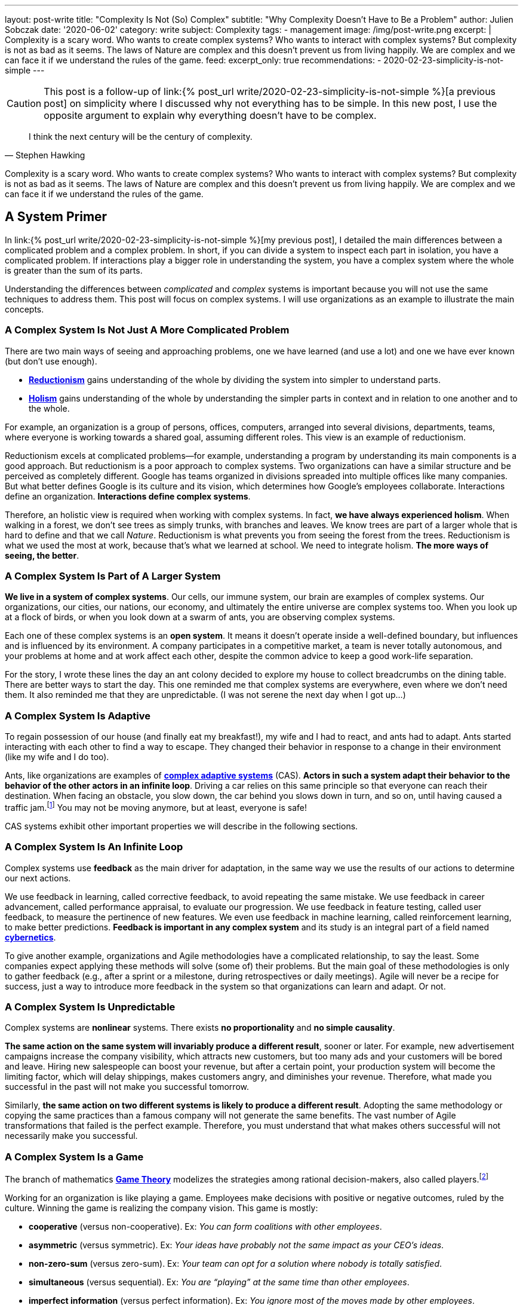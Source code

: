 ---
layout: post-write
title: "Complexity Is Not (So) Complex"
subtitle: "Why Complexity Doesn't Have to Be a Problem"
author: Julien Sobczak
date: '2020-06-02'
category: write
subject: Complexity
tags:
  - management
image: /img/post-write.png
excerpt: |
  Complexity is a scary word. Who wants to create complex systems? Who wants to interact with complex systems? But complexity is not as bad as it seems. The laws of Nature are complex and this doesn’t prevent us from living happily. We are complex and we can face it if we understand the rules of the game.
feed:
  excerpt_only: true
recommendations:
  - 2020-02-23-simplicity-is-not-simple
---

:page-liquid:
:imagesdir: {{ '/posts_resources/2020-06-02-complexity-is-not-complex/' | relative_url }}

[CAUTION.license]
====
This post is a follow-up of link:{% post_url write/2020-02-23-simplicity-is-not-simple %}[a previous post] on simplicity where I discussed why not everything has to be simple. In this new post, I use the opposite argument to explain why everything doesn’t have to be complex.
====

[quote, Stephen Hawking]
____
I think the next century will be the century of complexity.
____

[.lead]
Complexity is a scary word. Who wants to create complex systems? Who wants to interact with complex systems? But complexity is not as bad as it seems. The laws of Nature are complex and this doesn’t prevent us from living happily. We are complex and we can face it if we understand the rules of the game.

== A System Primer

In link:{% post_url write/2020-02-23-simplicity-is-not-simple %}[my previous post], I detailed the main differences between a complicated problem and a complex problem. In short, if you can divide a system to inspect each part in isolation, you have a complicated problem. If interactions play a bigger role in understanding the system, you have a complex system where the whole is greater than the sum of its parts. 

Understanding the differences between _complicated_ and _complex_ systems is important because you will not use the same techniques to address them. This post will focus on complex systems. I will use organizations as an example to illustrate the main concepts. 

=== A Complex System Is Not Just A More Complicated Problem

There are two main ways of seeing and approaching problems, one we have learned (and use a lot) and one we have ever known (but don’t use enough).

* link:https://en.wikipedia.org/wiki/Reductionism[*Reductionism*] gains understanding of the whole by dividing the system into simpler to understand parts. 
* link:https://en.wikipedia.org/wiki/Holism_in_science[*Holism*] gains understanding of the whole by understanding the simpler parts in context and in relation to one another and to the whole. 

For example, an organization is a group of persons, offices, computers, arranged into several divisions, departments, teams, where everyone is working towards a shared goal, assuming different roles. This view is an example of reductionism.

Reductionism excels at complicated problems--for example, understanding a program by understanding its main components is a good approach. But reductionism is a poor approach to complex systems. Two organizations can have a similar structure and be perceived as completely different. Google has teams organized in divisions spreaded into multiple offices like many companies. But what better defines Google is its culture and its vision, which determines how Google’s employees collaborate. Interactions define an organization. **Interactions define complex systems**. 

Therefore, an holistic view is required when working with complex systems. In fact, **we have always experienced holism**. When walking in a forest, we don’t see trees as simply trunks, with branches and leaves. We know trees are part of a larger whole that is hard to define and that we call _Nature_. Reductionism is what prevents you from seeing the forest from the trees. Reductionism is what we used the most at work, because that’s what we learned at school. We need to integrate holism. **The more ways of seeing, the better**. 

=== A Complex System Is Part of A Larger System

**We live in a system of complex systems**. Our cells, our immune system, our brain are examples of complex systems. Our organizations, our cities, our nations, our economy, and ultimately the entire universe are complex systems too. When you look up at a flock of birds, or when you look down at a swarm of ants, you are observing complex systems. 

Each one of these complex systems is an *open system*. It means it doesn’t operate inside a well-defined boundary, but influences and is influenced by its environment. A company participates in a competitive market, a team is never totally autonomous, and your problems at home and at work affect each other, despite the common advice to keep a good work-life separation. 

For the story, I wrote these lines the day an ant colony decided to explore my house to collect breadcrumbs on the dining table. There are better ways to start the day. This one reminded me that complex systems are everywhere, even where we don’t need them. It also reminded me that they are unpredictable. (I was not serene the next day when I got up…)

=== A Complex System Is Adaptive

To regain possession of our house (and finally eat my breakfast!), my wife and I had to react, and ants had to adapt. Ants started interacting with each other to find a way to escape. They changed their behavior in response to a change in their environment (like my wife and I do too). 

Ants, like organizations are examples of link:https://en.wikipedia.org/wiki/Complex_adaptive_system[*complex adaptive systems*] (CAS). **Actors in such a system adapt their behavior to the behavior of the other actors in an infinite loop**. Driving a car relies on this same principle so that everyone can reach their destination. When facing an obstacle, you slow down, the car behind you slows down in turn, and so on, until having caused a traffic jam.footnote:[https://fs.blog/2014/04/mental-model-complex-adaptive-systems/] You may not be moving anymore, but at least, everyone is safe! 

CAS systems exhibit other important properties we will describe in the following sections. 

=== A Complex System Is An Infinite Loop

Complex systems use *feedback* as the main driver for adaptation, in the same way we use the results of our actions to determine our next actions. 

We use feedback in learning, called corrective feedback, to avoid repeating the same mistake. We use feedback in career advancement, called performance appraisal, to evaluate our progression. We use feedback in feature testing, called user feedback, to measure the pertinence of new features. We even use feedback in machine learning, called reinforcement learning, to make better predictions. **Feedback is important in any complex system** and its study is an integral part of a field named link:https://en.wikipedia.org/wiki/Cybernetics[*cybernetics*].

To give another example, organizations and Agile methodologies have a complicated relationship, to say the least. Some companies expect applying these methods will solve (some of) their problems. But the main goal of these methodologies is only to gather feedback (e.g., after a sprint or a milestone, during retrospectives or daily meetings). Agile will never be a recipe for success, just a way to introduce more feedback in the system so that organizations can learn and adapt. Or not.

=== A Complex System Is Unpredictable

Complex systems are *nonlinear* systems. There exists **no proportionality** and **no simple causality**.

**The same action on the same system will invariably produce a different result**, sooner or later. For example, new advertisement campaigns increase the company visibility, which attracts new customers, but too many ads and your customers will be bored and leave. Hiring new salespeople can boost your revenue, but after a certain point, your production system will become the limiting factor, which will delay shippings, makes customers angry, and diminishes your revenue. Therefore, what made you successful in the past will not make you successful tomorrow.

Similarly, **the same action on two different systems is likely to produce a different result**. Adopting the same methodology or copying the same practices than a famous company will not generate the same benefits. The vast number of Agile transformations that failed is the perfect example. Therefore, you must understand that what makes others successful will not necessarily make you successful.

=== A Complex System Is a Game

The branch of mathematics link:https://en.wikipedia.org/wiki/Game_theory[*Game Theory*] modelizes the strategies among rational decision-makers, also called players.footnote:[Despite using the term “game”, this theory was used in serious situations like the Cold War, and continues to be used to model exchanges between countries] 

Working for an organization is like playing a game. Employees make decisions with positive or negative outcomes, ruled by the culture. Winning the game is realizing the company vision. This game is mostly:

* **cooperative** (versus non-cooperative). Ex: _You can form coalitions with other employees_.  
* **asymmetric** (versus symmetric). Ex: _Your ideas have probably not the same impact as your CEO's ideas_.
* **non-zero-sum** (versus zero-sum). Ex: _Your team can opt for a solution where nobody is totally satisfied_.
* **simultaneous** (versus sequential). Ex: _You are “playing” at the same time than other employees_.
* **imperfect information** (versus perfect information). Ex: _You ignore most of the moves made by other employees_.

Therefore, **if your organization is a game, there must be cheaters**. When a team member spread a rumor, or express unwarranted attacks about a coworker, consider this a cheating move. Otherwise, employees will stop working together and start defending against attacks and keeping note of individual scores. This situation is common with companies with poor culture like a presenteeism culture or a dog-eat-dog culture. 

What game theory also teaches us is that if we want to understand others’ decisions or reactions at work, we must put ourselves in other people’s shoes, and consider things from their point of view. But the theory assumes employees act rationally, which is far from being true in practice. Complex systems are more complex, but not chaotic!

=== A Complex System Is Not Chaos

If complexity is scary, chaos is even more dreadful. **Organizations are getting more and more complex** -- more globalization, more innovation, more diversification, more transformations, and thus more uncertainty.footnote:[Jurgen Appelo spent several years analyzing the theory behind complex systems to write his reference book Management 3.0. Jurgen is a great speaker and this talk is a good introduction to the book. https://www.slideshare.net/jurgenappelo/lets-help-melly-14321103/43-notaddressednotaddressedindirectbenefitprovenbenefitprovenbenefit]

Companies that were stable decades ago now operate in an unsteady state, and small perturbations can completely change the system behavior. When a system becomes extremely sensitive to those small perturbations, chaos is close. A butterfly flapping its wings in China can cause a hurricane in Texas (the Butterfly Effect), or how a small change can result in large differences later. That’s bad. But we have reasons to be optimistic.

More than othen, complex systems regulate themselves to produce link:https://en.wikipedia.org/wiki/Spontaneous_order[*spontaneous order*], rather than the meaningless chaos often feared. Spontaneous order is also called *emergence* or *self-organization*. 

[quote, Murray Gell-Mann, winner of the Nobel Prize for Physics]
____
You don't need something more to get something more. That's what emergence means. 
____

The evolution of life on Earth or the Internet are examples of systems which evolved through this property, often summarized with the popular phrase "the whole is greater than the sum of its parts." Our intelligence and our consciousness are emergent properties of our billions of neurons. The link:https://en.wikipedia.org/wiki/Conway%27s_Game_of_Life[*Game of Life*] has attracted much interest because of the surprising ways in which emergent patterns evolve and are observable.

image::game-of-life.gif[width=300, title=The middle-weight spaceship]

Organizations are also a great example of self-organization systems. They are created and controlled by humans, and at the same time, are controllable by no one (the hierarchy chart only depicts the chain of commands but definitely not how communications really happen). During the Covid crisis, numerous companies experienced remote working for the first time, which was unthinkable a few years ago, and yet, chaos didn’t happen. Employees changed their habits and most were even more productive. This illustrates perfectly the adaptive nature of organizations and their resilience.

Based on these examples, we observe that emergence produces non-trivial patterns without a blueprint. It’s just magical. Wind-produced sand ripples on the beach create order from apparent disorder. If you think about it, it’s mind-blowing.

Therefore, **you must not be afraid of chaos** (except if your company is subject to the volatility of the stock market, which is particularly chaotic during this crisis). In fact, you must learn to live at the link:https://en.wikipedia.org/wiki/Edge_of_chaos[*edge of chaos*], at the intersection between the predictability of rigidity and the randomness of chaos. This is where true creativity exists. This is where you want to be.

== A Complex Problem

All companies know that too many people on the same team is not a good idea. **Complex systems are defined by their interactions and the more people you add in a team, the more interactions are necessary for the team to align**. 

image::teams.png[,600]

Therefore, most companies follow the two pizza rule introduced at Amazon: “if a team couldn’t be fed with two pizzas, it is too big,” which means six persons in a team is a good size. This way, interactions inside the team become manageable as the amount of information that any part of the system has to keep track of is reduced. 

Most companies, however, overlook the interactions between the teams. **If minimizing the interactions inside a team is important, applying the same logic between teams is even more important**. From my experience, I have often heard, “We need to better communicate between teams” or “We need to exchange more.” As I will explain in this section, sometimes, the best communication is the one that doesn't happen. Communicate better. Communicate less.

The problem is exacerbated by digital solutions. Messaging tools like Slack claim to bring teams together and make them more productive. Ticketing systems make it easy to fill the backlog of other teams. In practice, those collaborative applications have a dark side that slowly but surely kills your productivity. 

Indeed, those solutions don't change the nature of human interactions. A ticketing system allows you to create a request using a web form. A chat application allows you to ask questions using your keyboard. But in the end, human interactions don’t change. These tools don't reduce the complexity, they hide part of it. Imagine the same actions done with only paper forms and face-to-face conversations. Your office would look like an anthill with employees wandering to deposit their forms to the right desk or wait in line to question a colleague. That’s not a good way to work. That’s not a productive way to work. But that’s what we do.

To illustrate my point, I will use the example of platform teams. As the number of engineers and products increase, the need to address common concerns globally becomes more and more apparent. Everyone doing what they think is best isn't autonomy, it's anarchy. If every team has to manage their own container orchestrator, load balancer, DNS server, monitoring solution, you will end up with an impressive list of technologies to maintain. Platform teams are a common solution to eliminate unnecessary diversity that provides no competitive advantage. Here is a diagram depicting a possible organization:

image::platform-teams-structure.png[title="The product team asks for platform services using various communication tools."]

The diagram looks neat on paper (or on your screen). But only in appearance... 

**Architecture diagrams don’t describe the system. It’s a classic example of reductionism**. They picture the structure, but not the interactions. They also ignore the time constraint (How long is the whole process for a product team to deploy?)

Here is the same diagram with human interactions explicitly illustrated:footnote:[Diagrams have been designed using resources from Freepik.com, especially the contributions by upklyak. https://www.freepik.com/search?author=13115374&authorSlug=upklyak&format=author]

image::platform-teams-interactions-solution1.png[link={{ '/posts_resources/2020-06-02-complexity-is-not-complex/platform-teams-interactions-solution1.png' | relative_url }}]

The situation is now very different. We observe the complex nature of the system in action. Humans are everywhere, and with them, **many reasons for things to go wrong**:

* A ticket will not be processed immediately. The ticket is part of a backlog, and must linger and compete with others tasks before being resolved.
* A Git commit imposes a code review, which means interruptions for the platform team, and an additional delay for the product team.
* Messaging applications create a black market. Depending on who asks or to whom you ask, you request will be processed more or less quickly. 

That’s not all! In addition, **humans are not perfect** (yes, I’m sure about that).

* **Confusion** or misinterpretation will happen, leading to useless work needed to be redo.
* **Mistakes** will happen, leading to incidents.
* **Conflicts** will arise, leading to poor collaboration in the future. 

A better approach is to turn as many problems as possible into software problems so that you can automate them. You will move faster and more predictably. You will increase the overall quality by the same token.

Concerning our example, a better strategy is for the platform to be available in a self-service mode. You may think, “That’s stupid. It will cost me so much. I will have to create APIs,“ and so on. First, based on the above identified drawbacks, are you sure the current situation is really less expensive if you include hidden costs? Second, we don’t need to start from scratch. 

Let’s take for example Kubernetes. Kubernetes comes with an API for product teams to run their code packaged as containers. In addition, Kubernetes is extensible and makes it easy to create link:https://kubernetes.io/docs/concepts/extend-kubernetes/api-extension/custom-resources/[new controllers to manage new kinds of resources]. (A Kubernetes controller is basically a container that watches changes in Kubernetes resources to start new containers on the behalf of the users.) For example, a product team can create a link:https://github.com/coreos/prometheus-operator[new resource of type `Prometheus`] (i.e., a basic YAML file containing metadata), and the controller written by the platform team will be notified and will automatically start a new Prometheus container for the product team. This new workflow is illustrated in the updated diagram:

image::platform-teams-interactions-solution2.png[,link={{ '/posts_resources/2020-06-02-complexity-is-not-complex/platform-teams-interactions-solution2.png' | relative_url }}]

The end result may not seem much different from our initial solution. It’s the same components that are running. What has really changed are the interactions. We removed the interactions required for product teams to deploy their solutions. The solution is reproducible, easily testable, and more interesting for companies, we increased the velocity of product teams. Products can now be deployed in seconds, compared to days or weeks initially.

In the end, we replace human interactions by lines of code. We turn a complex system into a complicated problem. Of course, these lines are written by developers working as a team, and thus the complex system is still present. That’s true. Writing code in a team will always be a complex problem but running code in production doesn't have to be complex. It's mostly a complicated problem where the end goal is to execute deterministic instructions on a pool of static servers. Adding humans in the deployment process is accidental complexity. 

[NOTE]
.Automation Fosters Collaboration.
====
Removing the human in the equation doesn’t mean reducing collaboration between teams.  The challenge is to remove the interactions that don’t require true collaboration (a ticket to start a VM is nothing more than a command to execute). This way, employees can spend their time on truly collaborative tasks (analyze the system during retrospectives, find better solutions, identify technical debt, find new growth opportunities, elaborate new architecture proposals, etc.). 
====

This example has shown us that tools that claim productivity gains are probably not the tools that we really need. The best results require a shift of paradigm, a new way of working, not just a different way to do the same work slightly better. We will discuss additional strategies in the next section.

== A few lessons

=== ❌ Don't put human everywhere

Companies need humans to do the tasks where humans really excel. We are better than computers in solving problems in which the rules are not obvious, in separating the wheat from the chaff in the flood of available information, and above all, we excel in just being human and understand other humans.footnote:[The Four Things People Can Still Do Better Than Computers, FastCompany, Anya Kamenet, https://www.fastcompany.com/3014448/the-four-things-people-can-still-do-better-than-computers] **If a computer can do the same task as you do, it’s mean you are not using your full potential**. It also means you unnecessarily complexify the system in which you operate.

By contrast, **automation is a way to keep problems (at most) complicated, but not complex**. As soon as a human is introduced in the workflow, the system stops being complicated--it becomes complex. There will be mistakes (you will delete the wrong server). There will be conflicts (you will misinterpret the intention of a coworker). There will be unexpected situations (you will feel sick when your company needs you the most). The classic response to these situations is usually to introduce new processes. The link:https://en.wikipedia.org/wiki/Precautionary_principle[precautionary principle] describes this tendency to add new rules to constraint a system even more. Some processes are useful (e.g., the procedure to adopt in case of a security breach). But if we can proceed without processes, nobody would complain.

[TIP]
✔️ **Turn as many problems into software problems**. Don’t create complex systems where complicated systems are possible.


=== ❌ Don’t control the system

Complex systems cannot be controlled. It's like trying to control the flow of water. Instead, put on your bathsuit and go swimming. Interact with the system. It’s the only way to influence it.

We too often rely on models or methodologies to make sense of complex systems. **But the truth is complex systems cannot be (fully) understood**. Looking at its individual elements doesn't reflect the interactions that define the system. It has to be studied as a whole, and as complex systems are often open, you need to understand their environment too. This means models are useful only if you accept they are incomplete, and don’t reflect the whole reality. No methodology will solve all of your problems. If you think there is only one option for your problem, you’ve probably not understood it.

So, if we cannot control the system, can we change it to produce more of what we want and less of that which is undesirable? The answer is yes, using leverage points--places in the system where a small change could lead to a large shift in behavior. It could be, from the less to the more impactful, changing a number (e.g., increasing the size of a team), a delay (e.g., using continuous delivery to accelerate the feedback loop), the flow of information (e.g., making information accessible where decisions are taken), a rule (e.g., ensuring all code are reviewed by peers), the goal (e.g., elaborating a new company vision), a paradigm (e.g., approaching problems with a software mindset).footnote:[The leverage points are issued from a list of twelve points proposed by Donella Meadows, in her classic book  _Thinking in Systems_. https://en.wikipedia.org/wiki/Twelve_leverage_points] As a note of caution, Jay Forrester, computer scientist from MIT, has observed that although people may find intuitively those leverage points, more often than not they push the change in the wrong direction...

[NOTE]
.Platform Teams (revisited)
====
To illustrate the previous leverage points, we can reuse the example where product teams were initially interacting with platform teams directly.

* Increasing the **number** of persons in platform teams will for sure help process the requests faster. But this approach doesn’t scale. It will increase the interactions, which will make the system even more complex, and sooner or later, there will still be too few people for the increasing number of demands. 
* Increasing the **delay** between deployments will for sure help reduce the load on platform teams. But this approach presents major inconvenients. It will reduce your velocity and increase the risk for each new release to affect the stability.
* Adding a **rule** where product teams must anticipate their needs and batch their requests will for sure help platform teams to be more effective. But this approach is unrealistic. How to determine the usage of a new application? You can’t, and therefore, you will either underprovision, or overprovision.
* Adopting a new **paradigm** like we did (making services available in a self-service mode) is the solution offering the biggest benefits. It scales easily, increases the velocity of product teams, and fosters innovation in platform teams as the time previously spent processing tickets can be now used on more collaborative tasks.
====

[TIP]
✔️ **Address complexity with complexity**.

=== ❌ Don’t let your left brain rules the world

Complex systems require an holistic view. **Approaching complex problems with a purely analytic reasoning is the domain of reductionism**. It is also the domain of the left side of our brain. This hemisphere excels at filling gaps in information to find coherence where there isn’t (a good definition for reductionism too). 

We need to put our right hemisphere at work to fully appreciate the complexity of the situation.

[quote, Albert Einstein]
____
It would be possible to describe everything scientifically, but it would make no sense; it would be without meaning, as if you described a Beethoven symphony as a variation of wave pressure.
____

The most successful, and creative persons including Albert Einstein, present a well-balanced brain, where both hemispheres are used symmetrically.footnote:[A 2013 study found Albert Einstein's brilliance may be linked to the fact that his brain hemispheres were extremely well-connected. https://www.psychologytoday.com/gb/blog/the-athletes-way/201310/einsteins-genius-linked-well-connected-brain-hemispheres] Techniques exist to solicit the right side of our brain. Taking a shower or walking alone are good triggers. Meditation is also known to reinforce the connections between both hemispheres.footnote:[A 2012 study found that the “super highway” between brain hemispheres was remarkably stronger, thicker, and more well connected in meditation practitioners. https://pubmed.ncbi.nlm.nih.gov/22374478/] In all cases, you must **start paying attention when your left hemisphere is taking control of your mind**.

[TIP]
✔️ **Listen to your right brain**.

=== ❌ Don’t fool yourself 

Continuing on the previous point, **we are not equals when it comes to complexity**. The Myers–Briggs Type Indicator is a widespread test to determine what is your personality type.footnote:[You can discover your personality type by answering a quiz on this great, and beautifully illustrated website: https://www.16personalities.com/articles/our-theory#aspects-tactics] Each type is identified by a four letter code that you have probably seen on some LinkedIn profiles. For example, INTP, aka the “thinker”, represents the position on four different scales (Extraversion (E) vs *Introversion* (I), Sensing (S) vs *Intuition* (N), *Thinking* (T) vs Feeling (F), Judging (J) vs *Perceiving* (P)). In particular, I would like to zoom on this last scale.

* _Judging_ individuals are decisive, thorough and highly organized. They value clarity, predictability and closure, preferring structure and planning to spontaneity.
* _Perceiving_ individuals are very good at improvising and spotting opportunities. They tend to be flexible, relaxed nonconformists who prefer keeping their options open.

These traits answer questions like, “Do you prefer spontaneity or certainty?” “Do you feel more comfortable acting with all your ducks lined neatly in a row?” Or “does a certain amount of flexibility or chaos excite you and prove motivating?”footnote:[The same site provides detailed articles about each personality traits and types. I recommend you spend a little time reading them after the completion of your test. https://www.16personalities.com/articles/tactics-judging-vs-prospecting] Clearly, you will not demonstrate the same enthusiasm about complexity based on your score on this scale. **The _judging_ trait values structure**, and translate into rigidity in practice. **The _perceiving_ trait is better equipped with figuring things out as they go**, and translate into flexibility in face of complexity. 

Even if you cannot change your inborn personality type, you can (and should!) influence the aspects of your personality that you are unhappy with.footnote:[https://www.16personalities.com/articles/is-it-possible-to-change-your-personality-type] By developing a better comprehension of complex systems, judging individuals will be able to find the minimal structure they need to really appreciate the reality of complex systems.

[TIP]
✔️ **Understand yourself** and you will better understand the world around you.

== Conclusion

We have finished our introduction of complex systems. We have reviewed the main concepts, and appreciated their manifestation in the world around us. **We are part of a system of complex systems**. The current economy is made up of organisations, which are made up of human beings, which are made up of cells--all of which are complex systems.

The common approach to dealing with complexity is to reduce or constrain it. Organizations are divided into departments. Software applications are designed around modular components (e.g., microservices). However, while it may make each part simpler to address, interactions must not be ignored as outlined by our example with platform teams. The most challenging problems encompass several teams or happens in the network between software components. **The goal is thus to find the right balance between simplifying a problem to make it manageable while retaining enough complexity to make it relevant**. This is far easier said than done, of course. 

Learning to appreciate complex systems for what they are has profoundly influenced my way of thinking, at work, and in general. Complex adaptive systems are surprising. Their capacity to respond to change, to adapt, to learn is fascinating. Being part of an organization and observing these dynamics at work is so much fun, despite observing too often managers who try to “control” the system, which is never a great idea. Managers need to be part of the system, interact more with their collaborators, and be more present. **Self-organisation systems will not necessarily lead to chaos. Order emerges from disorder**. That’s the magic of complex systems. That’s how complex systems work.

There is much, much more to complex systems than presented here. **The biggest challenges of our century—war, hunger, poverty, and global warming—are complex system failures**. We will not solve them by fixing one part in isolation. We may not solve them at all, especially if we don’t better understand how complex systems work. 

[NOTE.remember]
.Key Takeaways
====
* **You live in a system of complex systems**. Complexity theory is a kind of science of all science.
* **You need to adopt both reductionism and holism**. If you apply conventional thinking to complex problems, you will accrue the very problems you want to fix. The more ways of seeing, the better.
* **You must interact with the system**. Managers do not solve problems, they manage messes, and thus need to get their hands dirty. Architects do not design components, they manage systems, and thus need to integrate interactions in their diagrams.
* **You must learn to think in systems**:
** If you find causality in a complex system, try to ask the inverse question. If work is slowing down because employees spend their time chatting, ask if the work you ask them can generate gossip in the first place. 
** If you reason using a model, remember this is just an inaccurate view of the real world.
** If you observe side-effects, admit they are just effects that reflect your poor comprehension of the system.
====
